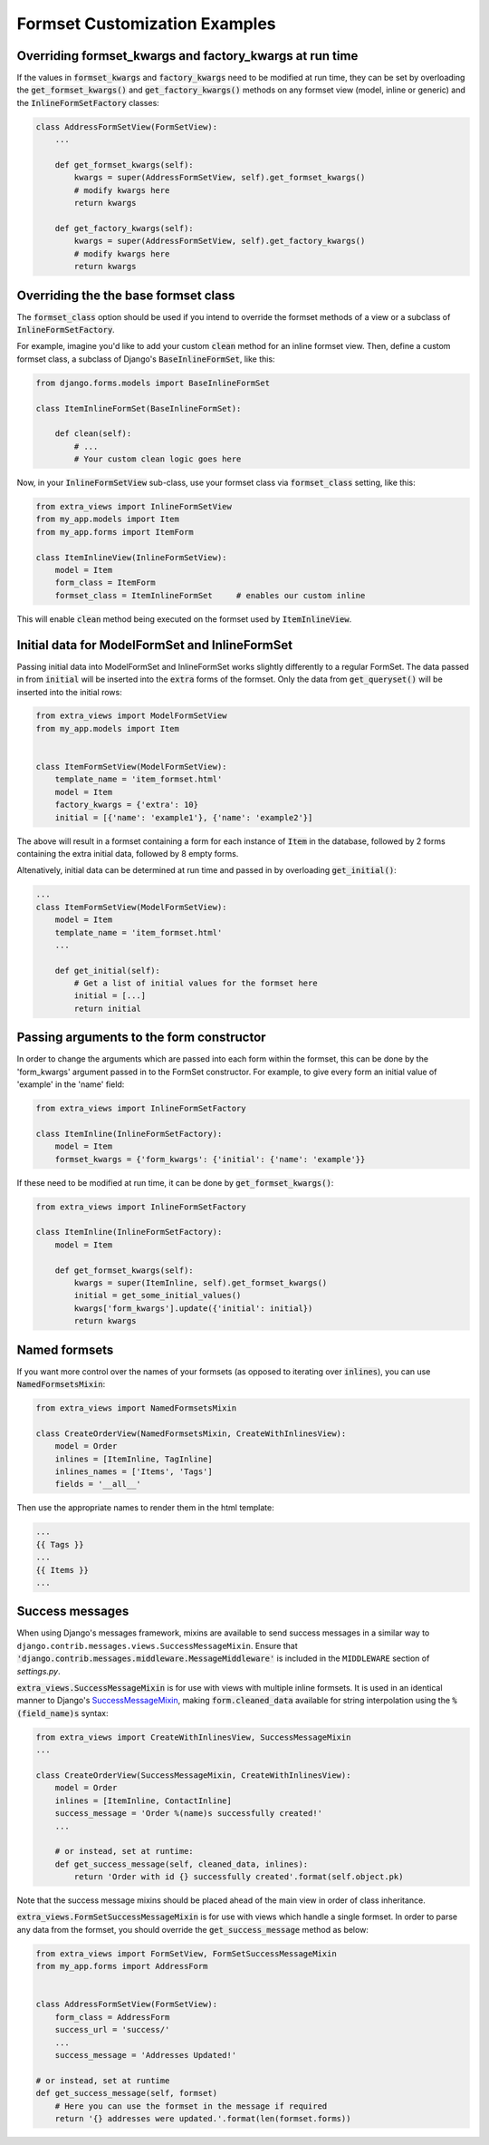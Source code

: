 Formset Customization Examples
==============================

Overriding formset_kwargs and factory_kwargs at run time
-------------------------------------------------------------------------
If the values in :code:`formset_kwargs` and :code:`factory_kwargs` need to be
modified at run time, they can be set by overloading the :code:`get_formset_kwargs()`
and :code:`get_factory_kwargs()` methods on any formset view (model, inline or generic)
and the :code:`InlineFormSetFactory` classes:

.. code-block:: python

    class AddressFormSetView(FormSetView):
        ...

        def get_formset_kwargs(self):
            kwargs = super(AddressFormSetView, self).get_formset_kwargs()
            # modify kwargs here
            return kwargs

        def get_factory_kwargs(self):
            kwargs = super(AddressFormSetView, self).get_factory_kwargs()
            # modify kwargs here
            return kwargs


Overriding the the base formset class
-------------------------------------

The :code:`formset_class` option should be used if you intend to override the
formset methods of a view or a subclass of :code:`InlineFormSetFactory`.

For example, imagine you'd like to add your custom :code:`clean` method
for an inline formset view. Then, define a custom formset class, a subclass of
Django's :code:`BaseInlineFormSet`, like this:

.. code-block:: python

    from django.forms.models import BaseInlineFormSet

    class ItemInlineFormSet(BaseInlineFormSet):

        def clean(self):
            # ...
            # Your custom clean logic goes here


Now, in your :code:`InlineFormSetView` sub-class, use your formset class via
:code:`formset_class` setting, like this:

.. code-block:: python

    from extra_views import InlineFormSetView
    from my_app.models import Item
    from my_app.forms import ItemForm

    class ItemInlineView(InlineFormSetView):
        model = Item
        form_class = ItemForm
        formset_class = ItemInlineFormSet     # enables our custom inline

This will enable :code:`clean` method being executed on the formset used by
:code:`ItemInlineView`.

Initial data for ModelFormSet and InlineFormSet
-----------------------------------------------

Passing initial data into ModelFormSet and InlineFormSet works slightly
differently to a regular FormSet. The data passed in from :code:`initial` will
be inserted into the :code:`extra` forms of the formset. Only the data from
:code:`get_queryset()` will be inserted into the initial rows:

.. code-block:: python

    from extra_views import ModelFormSetView
    from my_app.models import Item


    class ItemFormSetView(ModelFormSetView):
        template_name = 'item_formset.html'
        model = Item
        factory_kwargs = {'extra': 10}
        initial = [{'name': 'example1'}, {'name': 'example2'}]

The above will result in a formset containing a form for each instance of
:code:`Item` in the database, followed by 2 forms containing the extra initial data,
followed by 8 empty forms.

Altenatively, initial data can be determined at run time and passed in by
overloading :code:`get_initial()`:

.. code-block:: python

    ...
    class ItemFormSetView(ModelFormSetView):
        model = Item
        template_name = 'item_formset.html'
        ...

        def get_initial(self):
            # Get a list of initial values for the formset here
            initial = [...]
            return initial

Passing arguments to the form constructor
-----------------------------------------

In order to change the arguments which are passed into each form within the
formset, this can be done by the 'form_kwargs' argument passed in to the FormSet
constructor. For example, to give every form an initial value of 'example'
in the 'name' field:

.. code-block:: python

    from extra_views import InlineFormSetFactory

    class ItemInline(InlineFormSetFactory):
        model = Item
        formset_kwargs = {'form_kwargs': {'initial': {'name': 'example'}}

If these need to be modified at run time, it can be done by
:code:`get_formset_kwargs()`:

.. code-block:: python

    from extra_views import InlineFormSetFactory

    class ItemInline(InlineFormSetFactory):
        model = Item

        def get_formset_kwargs(self):
            kwargs = super(ItemInline, self).get_formset_kwargs()
            initial = get_some_initial_values()
            kwargs['form_kwargs'].update({'initial': initial})
            return kwargs


Named formsets
--------------
If you want more control over the names of your formsets (as opposed to
iterating over :code:`inlines`), you can use :code:`NamedFormsetsMixin`:

.. code-block:: python

    from extra_views import NamedFormsetsMixin

    class CreateOrderView(NamedFormsetsMixin, CreateWithInlinesView):
        model = Order
        inlines = [ItemInline, TagInline]
        inlines_names = ['Items', 'Tags']
        fields = '__all__'

Then use the appropriate names to render them in the html template:

.. code-block:: html

    ...
    {{ Tags }}
    ...
    {{ Items }}
    ...

Success messages
----------------
When using Django's messages framework, mixins are available to send success
messages in a similar way to ``django.contrib.messages.views.SuccessMessageMixin``.
Ensure that :code:`'django.contrib.messages.middleware.MessageMiddleware'` is included
in the ``MIDDLEWARE`` section of `settings.py`.

:code:`extra_views.SuccessMessageMixin` is for use with views with multiple
inline formsets. It is used in an identical manner to Django's
SuccessMessageMixin_, making :code:`form.cleaned_data` available for string
interpolation using the :code:`%(field_name)s` syntax:

.. _SuccessMessageMixin: https://docs.djangoproject.com/en/dev/ref/contrib/messages/#django.contrib.messages.views.SuccessMessageMixin

.. code-block:: python

    from extra_views import CreateWithInlinesView, SuccessMessageMixin
    ...

    class CreateOrderView(SuccessMessageMixin, CreateWithInlinesView):
        model = Order
        inlines = [ItemInline, ContactInline]
        success_message = 'Order %(name)s successfully created!'
        ...

        # or instead, set at runtime:
        def get_success_message(self, cleaned_data, inlines):
            return 'Order with id {} successfully created'.format(self.object.pk)

Note that the success message mixins should be placed ahead of the main view in
order of class inheritance.

:code:`extra_views.FormSetSuccessMessageMixin` is for use with views which handle a single
formset. In order to parse any data from the formset, you should override the
:code:`get_success_message` method as below:

.. code-block:: python

    from extra_views import FormSetView, FormSetSuccessMessageMixin
    from my_app.forms import AddressForm


    class AddressFormSetView(FormSetView):
        form_class = AddressForm
        success_url = 'success/'
        ...
        success_message = 'Addresses Updated!'

    # or instead, set at runtime
    def get_success_message(self, formset)
        # Here you can use the formset in the message if required
        return '{} addresses were updated.'.format(len(formset.forms))

